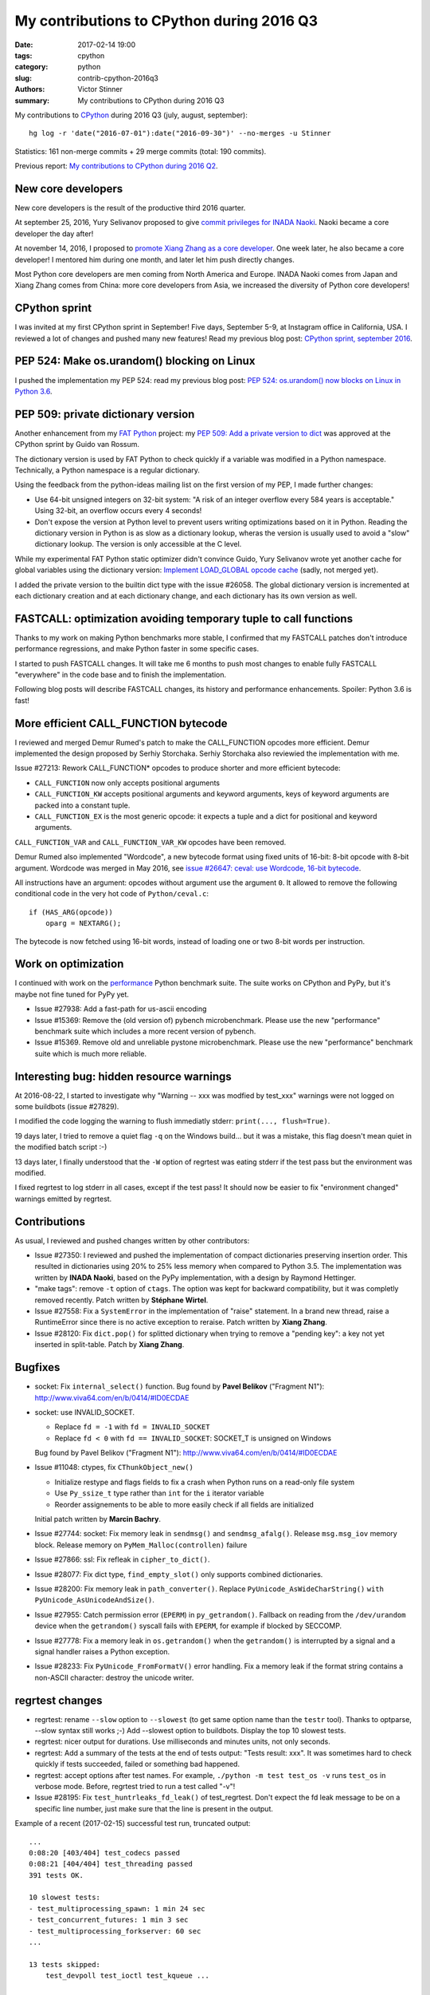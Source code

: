 ++++++++++++++++++++++++++++++++++++++++++
My contributions to CPython during 2016 Q3
++++++++++++++++++++++++++++++++++++++++++

:date: 2017-02-14 19:00
:tags: cpython
:category: python
:slug: contrib-cpython-2016q3
:authors: Victor Stinner
:summary: My contributions to CPython during 2016 Q3

My contributions to `CPython <https://www.python.org/>`_ during 2016 Q3
(july, august, september)::

    hg log -r 'date("2016-07-01"):date("2016-09-30")' --no-merges -u Stinner

Statistics: 161 non-merge commits + 29 merge commits (total: 190 commits).

Previous report: `My contributions to CPython during 2016 Q2
<{filename}/python_contrib_2016q2.rst>`_.


New core developers
===================

New core developers is the result of the productive third 2016 quarter.

At september 25, 2016, Yury Selivanov proposed to give `commit privileges for
INADA Naoki
<https://mail.python.org/pipermail/python-committers/2016-September/004013.html>`_.
Naoki became a core developer the day after!

At november 14, 2016, I proposed to `promote Xiang Zhang as a core developer
<https://mail.python.org/pipermail/python-committers/2016-November/004045.html>`_.
One week later, he also became a core developer! I mentored him during one
month, and later let him push directly changes.

Most Python core developers are men coming from North America and Europe.
INADA Naoki comes from Japan and Xiang Zhang comes from China: more core
developers from Asia, we increased the diversity of Python core developers!


CPython sprint
==============

I was invited at my first CPython sprint in September! Five days, September
5-9, at Instagram office in California, USA. I reviewed a lot of changes and
pushed many new features! Read my previous blog post: `CPython sprint,
september 2016 <{filename}/cpython_sprint_2016.rst>`_.


PEP 524: Make os.urandom() blocking on Linux
============================================

I pushed the implementation my PEP 524: read my previous blog post: `PEP 524:
os.urandom() now blocks on Linux in Python 3.6
<{filename}/pep_524_os_urandom_blocking.rst>`_.


PEP 509: private dictionary version
===================================

Another enhancement from my `FAT Python
<http://faster-cpython.readthedocs.io/fat_python.html>`_ project: my `PEP 509:
Add a private version to dict <https://www.python.org/dev/peps/pep-0509/>`_ was
approved at the CPython sprint by Guido van Rossum.

The dictionary version is used by FAT Python to check quickly if a variable was
modified in a Python namespace. Technically, a Python namespace is a regular
dictionary.

Using the feedback from the python-ideas mailing list on the first version of
my PEP, I made further changes:

* Use 64-bit unsigned integers on 32-bit system: "A risk of an integer overflow
  every 584 years is acceptable." Using 32-bit, an overflow occurs every 4
  seconds!
* Don't expose the version at Python level to prevent users writing
  optimizations based on it in Python. Reading the dictionary version in Python
  is as slow as a dictionary lookup, wheras the version is usually used to
  avoid a "slow" dictionary lookup. The version is only accessible at the C
  level.

While my experimental FAT Python static optimizer didn't convince Guido, Yury
Selivanov wrote yet another cache for global variables using the dictionary
version: `Implement LOAD_GLOBAL opcode cache
<http://bugs.python.org/issue28158>`_ (sadly, not merged yet).

I added the private version to the builtin dict type with the issue #26058. The
global dictionary version is incremented at each dictionary creation and at
each dictionary change, and each dictionary has its own version as well.


FASTCALL: optimization avoiding temporary tuple to call functions
=================================================================

Thanks to my work on making Python benchmarks more stable, I confirmed that my
FASTCALL patches don't introduce performance regressions, and make Python
faster in some specific cases.

I started to push FASTCALL changes. It will take me 6 months to push most
changes to enable fully FASTCALL "everywhere" in the code base and to finish
the implementation.

Following blog posts will describe FASTCALL changes, its history and
performance enhancements. Spoiler: Python 3.6 is fast!


More efficient CALL_FUNCTION bytecode
=====================================

I reviewed and merged Demur Rumed's patch to make the CALL_FUNCTION opcodes
more efficient. Demur implemented the design proposed by Serhiy Storchaka.
Serhiy Storchaka also reviewied the implementation with me.

Issue #27213: Rework CALL_FUNCTION* opcodes to produce shorter and more
efficient bytecode:

* ``CALL_FUNCTION`` now only accepts positional arguments
* ``CALL_FUNCTION_KW`` accepts positional arguments and keyword arguments,
  keys of keyword arguments are packed into a constant tuple.
* ``CALL_FUNCTION_EX`` is the most generic opcode: it expects a tuple and a
  dict for positional and keyword arguments.

``CALL_FUNCTION_VAR`` and ``CALL_FUNCTION_VAR_KW`` opcodes have been removed.

Demur Rumed also implemented "Wordcode", a new bytecode format using fixed
units of 16-bit: 8-bit opcode with 8-bit argument. Wordcode was merged in May
2016, see `issue #26647: ceval: use Wordcode, 16-bit bytecode
<http://bugs.python.org/issue26647>`_.

All instructions have an argument: opcodes without argument use the argument
``0``. It allowed to remove the following conditional code in the very hot code
of ``Python/ceval.c``::

    if (HAS_ARG(opcode))
        oparg = NEXTARG();

The bytecode is now fetched using 16-bit words, instead of loading one or two
8-bit words per instruction.


Work on optimization
====================

I continued with work on the `performance
<https://github.com/python/performance>`_ Python benchmark suite. The suite
works on CPython and PyPy, but it's maybe not fine tuned for PyPy yet.

* Issue #27938: Add a fast-path for us-ascii encoding

* Issue #15369: Remove the (old version of) pybench microbenchmark. Please use
  the new "performance" benchmark suite which includes a more recent version of
  pybench.

* Issue #15369. Remove old and unreliable pystone microbenchmark. Please use
  the new "performance" benchmark suite which is much more reliable.


Interesting bug: hidden resource warnings
=========================================

At 2016-08-22, I started to investigate why "Warning -- xxx was modfied by
test_xxx" warnings were not logged on some buildbots (issue #27829).

I modified the code logging the warning to flush immediatly stderr:
``print(..., flush=True)``.

19 days later, I tried to remove a quiet flag ``-q`` on the Windows build...
but it was a mistake, this flag doesn't mean quiet in the modified batch script
:-)

13 days later, I finally understood that the ``-W`` option of regrtest was
eating stderr if the test pass but the environment was modified.

I fixed regrtest to log stderr in all cases, except if the test pass! It should
now be easier to fix "environment changed" warnings emitted by regrtest.


Contributions
=============

As usual, I reviewed and pushed changes written by other contributors:

* Issue #27350: I reviewed and pushed the implementation of compact
  dictionaries preserving insertion order. This resulted in dictionaries using
  20% to 25% less memory when compared to Python 3.5. The implementation was
  written by **INADA Naoki**, based on the PyPy implementation, with a design
  by Raymond Hettinger.

* "make tags": remove ``-t`` option of ``ctags``. The option was kept for
  backward compatibility, but it was completly removed recently. Patch written
  by **Stéphane Wirtel**.

* Issue #27558: Fix a ``SystemError`` in the implementation of "raise" statement.
  In a brand new thread, raise a RuntimeError since there is no active
  exception to reraise. Patch written by **Xiang Zhang**.

* Issue #28120: Fix ``dict.pop()`` for splitted dictionary when trying to remove a
  "pending key": a key not yet inserted in split-table. Patch by **Xiang
  Zhang**.


Bugfixes
========

* socket: Fix ``internal_select()`` function. Bug found by **Pavel Belikov**
  ("Fragment N1"): http://www.viva64.com/en/b/0414/#ID0ECDAE

* socket: use INVALID_SOCKET.

  - Replace ``fd = -1`` with ``fd = INVALID_SOCKET``
  - Replace ``fd < 0`` with ``fd == INVALID_SOCKET``:
    SOCKET_T is unsigned on Windows

  Bug found by Pavel Belikov ("Fragment N1"):
  http://www.viva64.com/en/b/0414/#ID0ECDAE

* Issue #11048: ctypes, fix ``CThunkObject_new()``

  - Initialize restype and flags fields to fix a crash when Python runs on a
    read-only file system
  - Use ``Py_ssize_t`` type rather than ``int`` for the ``i`` iterator variable
  - Reorder assignements to be able to more easily check if all fields are
    initialized

  Initial patch written by **Marcin Bachry**.

* Issue #27744: socket: Fix memory leak in ``sendmsg()`` and
  ``sendmsg_afalg()``.  Release ``msg.msg_iov`` memory block. Release memory
  on ``PyMem_Malloc(controllen)`` failure

* Issue #27866: ssl: Fix refleak in ``cipher_to_dict()``.

* Issue #28077: Fix dict type, ``find_empty_slot()`` only supports combined
  dictionaries.

* Issue #28200: Fix memory leak in ``path_converter()``. Replace
  ``PyUnicode_AsWideCharString()`` ``with PyUnicode_AsUnicodeAndSize()``.

* Issue #27955: Catch permission error (``EPERM``) in ``py_getrandom()``.
  Fallback on reading from the ``/dev/urandom`` device when the ``getrandom()``
  syscall fails with ``EPERM``, for example if blocked by SECCOMP.

* Issue #27778: Fix a memory leak in ``os.getrandom()`` when the
  ``getrandom()`` is interrupted by a signal and a signal handler raises a
  Python exception.

* Issue #28233: Fix ``PyUnicode_FromFormatV()`` error handling. Fix a memory
  leak if the format string contains a non-ASCII character: destroy the unicode
  writer.


regrtest changes
================

* regrtest: rename ``--slow`` option to ``--slowest`` (to get same option name
  than the ``testr`` tool). Thanks to optparse, --slow syntax still works ;-)
  Add --slowest option to buildbots. Display the top 10 slowest tests.

* regrtest: nicer output for durations. Use milliseconds and minutes units, not
  only seconds.

* regrtest: Add a summary of the tests at the end of tests output:
  "Tests result: xxx". It was sometimes hard to check quickly if tests
  succeeded, failed or something bad happened.

* regrtest: accept options after test names. For example, ``./python -m test
  test_os -v`` runs ``test_os`` in verbose mode. Before, regrtest tried to run
  a test called "-v"!

* Issue #28195: Fix ``test_huntrleaks_fd_leak()`` of test_regrtest. Don't expect
  the fd leak message to be on a specific line number, just make sure that the
  line is present in the output.

Example of a recent (2017-02-15) successful test run, truncated output::

    ...
    0:08:20 [403/404] test_codecs passed
    0:08:21 [404/404] test_threading passed
    391 tests OK.

    10 slowest tests:
    - test_multiprocessing_spawn: 1 min 24 sec
    - test_concurrent_futures: 1 min 3 sec
    - test_multiprocessing_forkserver: 60 sec
    ...

    13 tests skipped:
        test_devpoll test_ioctl test_kqueue ...

    Total duration: 8 min 22 sec
    Tests result: SUCCESS


Tests changes
=============

* script_helper: kill the subprocess on error. If Popen.communicate() raises an
  exception, kill the child process to not leave a running child process in
  background and maybe create a zombi process. This change fixes a
  ResourceWarning in Python 3.6 when unit tests are interrupted by CTRL+c.

* Issue #27181: Skip test_statistics tests known to fail until a fix is found.

* Issue #18401: Fix test_pdb if $HOME is not set. HOME is not set on Windows
  for example.

* test_eintr: Fix ``ResourceWarning`` warnings

* Buildbot: give 20 minute per test file. It seems like at least 2 buildbots
  need more than 15 minutes per test file.  Example with "AMD64 Snow Leop 3.x"::

    10 slowest tests:
    - test_tools: 14 min 40 sec
    - test_tokenize: 11 min 57 sec
    - test_datetime: 11 min 25 sec
    - ...

* Issue #28176: test_asynico: fix test_sock_connect_sock_write_race(), increase
  the timeout from 10 seconds to 60 seconds.


Other changes
=============

* Issue #22624: Python 3 now requires the ``clock()`` function to build to
  simplify the C code.

* Issue #27404: tag security related changes with the "[Security]" prefix in
  the changelog Misc/NEWS.

* Issue #27776: ``dev_urandom(raise=0)`` now closes the file descriptor on error

* Issue #27128, #18295: Use ``Py_ssize_t`` in ``_PyEval_EvalCodeWithName()``.
  Replace ``int`` type with ``Py_ssize_t`` for index variables used for
  positional arguments.  It should help to avoid integer overflow and help to
  emit better machine code for ``i++`` (no trap needed for overflow). Make also
  the ``total_args`` variable constant.

* Fix "make tags": set locale to C to call sort. vim expects that the tags file
  is sorted using english collation, so it fails if the locale is french for
  example. Use LC_ALL=C to force english sorting order. Issue #27726.

* Issue #27698: Add ``socketpair`` function to ``socket.__all__`` on Windows

* Issue #27786: Simplify (optimize?) PyLongObject private function ``x_sub()``:
  the ``z`` variable is known to be a new object which cannot be shared,
  ``Py_SIZE()`` can be used directly to negate the number.

* Fix a clang warning in grammar.c. Clang is smarter than GCC and emits a
  warning for dead code on a function declared with
  ``__attribute__((__noreturn__))`` (the ``Py_FatalError()`` function in this
  case).

* Issue #28114: Add unit tests on ``os.spawn*()`` to prepare to fix a crash
  with bytes environment.

* Issue #28127: Add ``_PyDict_CheckConsistency()``: function checking that a
  dictionary remains consistent after any change. By default, only basic
  attributes are tested, table content is not checked because the impact on
  Python performance is too important. ``DEBUG_PYDICT`` must be defined (ex:
  ``gcc -D DEBUG_PYDICT``) to check also dictionaries content.


